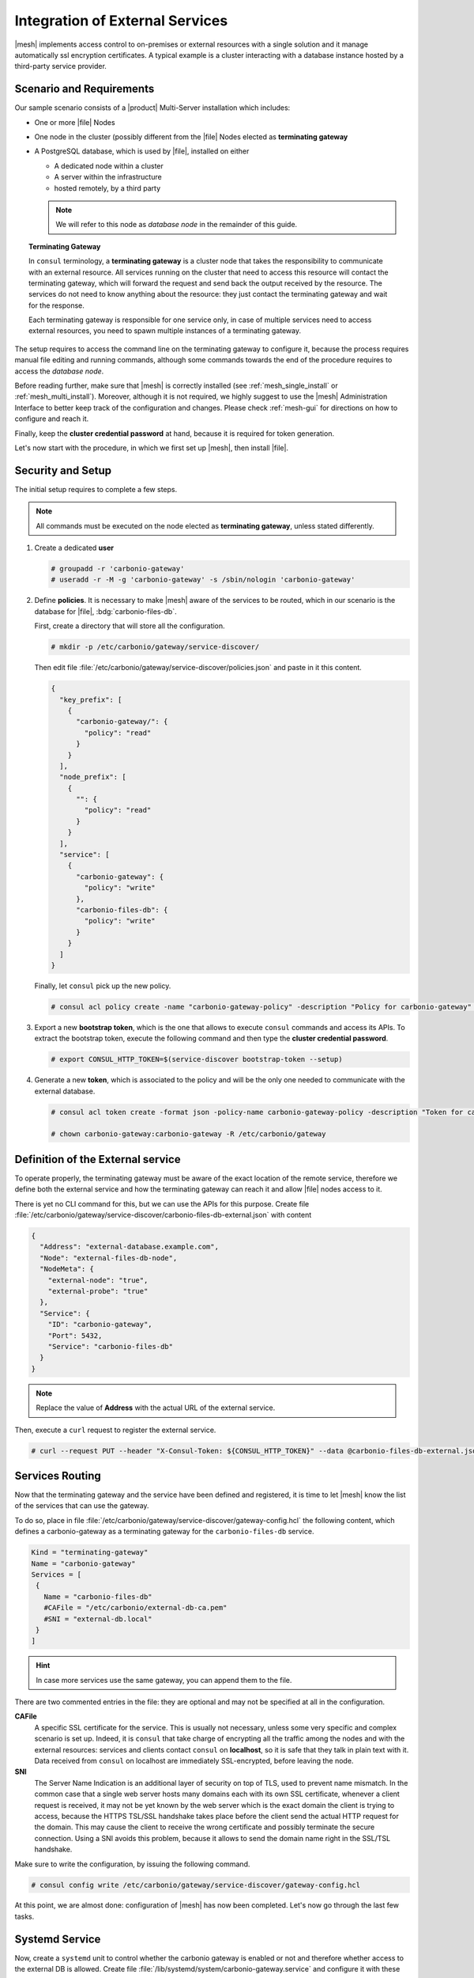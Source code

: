 .. _mesh-external-services:

Integration of External Services
--------------------------------

|mesh| implements access control to on-premises or external resources with a single solution and it manage automatically ssl encryption certificates.
A typical example is a cluster interacting with a database instance hosted by a third-party service provider.

Scenario and Requirements
~~~~~~~~~~~~~~~~~~~~~~~~~

Our sample scenario consists of a |product| Multi-Server installation
which includes:

* One or more |file| Nodes

* One node in the cluster (possibly different from the |file| Nodes
  elected as **terminating gateway**

* A PostgreSQL database, which is used by |file|, installed on either

  * A dedicated node within a cluster
  * A server within the infrastructure
  * hosted remotely, by a third party

  .. note:: We will refer to this node as *database node* in the
     remainder of this guide.

.. topic:: Terminating Gateway

   In ``consul`` terminology, a **terminating gateway** is a cluster
   node that takes the responsibility to communicate with an external
   resource. All services running on the cluster that need to access
   this resource will contact the terminating gateway, which will
   forward the request and send back the output received by the
   resource. The services do not need to know anything about the
   resource: they just contact the terminating gateway and wait for
   the response.

   Each terminating gateway is responsible for one service only, in
   case of multiple services need to access external resources, you
   need to spawn multiple instances of a terminating gateway.


The setup requires to access the command line on the terminating
gateway to configure it, because the process requires manual file
editing and running commands, although some commands towards the end
of the procedure requires to access the *database node*.

Before reading further, make sure that |mesh| is correctly installed
(see :ref:`mesh_single_install` or
:ref:`mesh_multi_install`). Moreover, although it is not required, we
highly suggest to use the |mesh| Administration Interface to better
keep track of the configuration and changes. Please check
:ref:`mesh-gui` for directions on how to configure and reach it.

Finally, keep the **cluster credential password** at hand, because it
is required for token generation.

Let's now start with the procedure, in which we first set up |mesh|,
then install |file|.

Security and Setup
~~~~~~~~~~~~~~~~~~

The initial setup requires to complete a few steps.

.. note:: All commands must be executed on the node elected as
   **terminating gateway**, unless stated differently.

#. Create a dedicated **user**

   .. code:: console

      # groupadd -r 'carbonio-gateway'
      # useradd -r -M -g 'carbonio-gateway' -s /sbin/nologin 'carbonio-gateway'

#. Define **policies**. It is necessary to make |mesh| aware of the
   services to be routed, which in our scenario is the database for
   |file|, :bdg:`carbonio-files-db`.

   First, create a directory that will store all the configuration.

   .. code:: console

      # mkdir -p /etc/carbonio/gateway/service-discover/

   Then edit file
   :file:`/etc/carbonio/gateway/service-discover/policies.json` and
   paste in it this content.

   .. code:: json

      {
        "key_prefix": [
          {
            "carbonio-gateway/": {
              "policy": "read"
            }
          }
        ],
        "node_prefix": [
          {
            "": {
              "policy": "read"
            }
          }
        ],
        "service": [
          {
            "carbonio-gateway": {
              "policy": "write"
            },
            "carbonio-files-db": {
              "policy": "write"
            }
          }
        ]
      }

   Finally, let ``consul`` pick up the new policy.

   .. code:: console

      # consul acl policy create -name "carbonio-gateway-policy" -description "Policy for carbonio-gateway" -rules  @/etc/carbonio/gateway/service-discover/policies.json

#. Export a new **bootstrap token**, which is the one that allows to
   execute ``consul`` commands and access its APIs. To extract the
   bootstrap token, execute the following command and then type the
   **cluster credential password**.

   .. code:: console

      # export CONSUL_HTTP_TOKEN=$(service-discover bootstrap-token --setup)

#. Generate a new **token**, which is associated to the policy and
   will be the only one needed to communicate with the external
   database.

   .. code:: console

      # consul acl token create -format json -policy-name carbonio-gateway-policy -description "Token for carbonio-gateway" | jq -r '.SecretID' > /etc/carbonio/gateway/service-discover/token

      # chown carbonio-gateway:carbonio-gateway -R /etc/carbonio/gateway

Definition of the External service
~~~~~~~~~~~~~~~~~~~~~~~~~~~~~~~~~~

To operate properly, the terminating gateway must be aware of the
exact location of the remote service, therefore we define both the
external service and how the terminating gateway can reach it and
allow |file| nodes access to it.

There is yet no CLI command for this, but we can use the APIs for this
purpose. Create file
:file:`/etc/carbonio/gateway/service-discover/carbonio-files-db-external.json`
with content

.. code:: json

   {
     "Address": "external-database.example.com",
     "Node": "external-files-db-node",
     "NodeMeta": {
       "external-node": "true",
       "external-probe": "true"
     },
     "Service": {
       "ID": "carbonio-gateway",
       "Port": 5432,
       "Service": "carbonio-files-db"
     }
   }

.. note:: Replace the value of **Address** with the actual URL of the
   external service.

Then, execute a ``curl`` request to register the external service.

.. code:: console

   # curl --request PUT --header "X-Consul-Token: ${CONSUL_HTTP_TOKEN}" --data @carbonio-files-db-external.json http://localhost:8500/v1/catalog/register

Services Routing
~~~~~~~~~~~~~~~~

Now that the terminating gateway and the service have been defined and
registered, it is time to let |mesh| know the list of the services
that can use the gateway.

To do so, place in file
:file:`/etc/carbonio/gateway/service-discover/gateway-config.hcl` the
following content, which defines a carbonio-gateway as a terminating
gateway for the ``carbonio-files-db`` service.

.. code:: yaml

   Kind = "terminating-gateway"
   Name = "carbonio-gateway"
   Services = [
    {
      Name = "carbonio-files-db"
      #CAFile = "/etc/carbonio/external-db-ca.pem"
      #SNI = "external-db.local"
    }
   ]

.. hint:: In case more services use the same gateway, you can append
   them to the file.

There are two commented entries in the file: they are optional and may
not be specified at all in the configuration.

**CAFile**
   A specific SSL certificate for the service. This is usually not
   necessary, unless some very specific and complex scenario is set
   up. Indeed, it is ``consul`` that take charge of encrypting all the
   traffic among the nodes and with the external resources: services
   and clients contact ``consul`` on **localhost**, so it is safe that
   they talk in plain text with it. Data received from ``consul`` on
   localhost are immediately SSL-encrypted, before leaving the node.

**SNI**
   The Server Name Indication is an additional layer of security on
   top of TLS, used to prevent name mismatch. In the common case that
   a single web server hosts many domains each with its own SSL
   certificate, whenever a client request is received, it may not be
   yet known by the web server which is the exact domain the client is
   trying to access, because the HTTPS TSL/SSL handshake takes place
   before the client send the actual HTTP request for the domain. This
   may cause the client to receive the wrong certificate and possibly
   terminate the secure connection. Using a SNI avoids this problem,
   because it allows to send the domain name right in the SSL/TSL
   handshake.

Make sure to write the configuration, by issuing the following
command.

.. code:: console

   # consul config write /etc/carbonio/gateway/service-discover/gateway-config.hcl

At this point, we are almost done: configuration of |mesh| has now
been completed. Let's now go through the last few tasks.

Systemd Service
~~~~~~~~~~~~~~~

Now, create a ``systemd`` unit to control whether the carbonio gateway
is enabled or not and therefore whether access to the external DB is
allowed. Create file
:file:`/lib/systemd/system/carbonio-gateway.service` and configure it
with these content.

.. code:: Ini

   [Unit]
   Description=Carbonio gateway for external services
   Documentation=https://docs.zextras.com/
   Requires=network-online.target
   After=network-online.target

   [Service]
   Type=simple
   ExecStart=/usr/bin/consul connect envoy \
       -token-file /etc/carbonio/gateway/service-discover/token \
       -admin-bind localhost:0 \
       -gateway=terminating \
       -register -service carbonio-gateway
   Restart=on-failure
   RestartSec=15
   User=carbonio-gateway
   KillMode=process
   KillSignal=SIGKILL
   LimitNOFILE=65536
   TimeoutSec=120
   TimeoutStopSec=120

   [Install]
   WantedBy=multi-user.target

.. hint:: You can modify the ``ExecStart`` option by adding ``-- -l
   debug`` at the end to produce more verbose logs. The option should
   then look like::

     ExecStart=/usr/bin/consul connect envoy \
       -token-file /etc/carbonio/gateway/service-discover/token \
       -admin-bind localhost:0 \
       -gateway=terminating \
       -register -service carbonio-gateway -- -l debug

Once saved the file, reload ``systemd`` to make it aware of the new unit file, then
enable the new ``carbonio-gateway`` service.

.. code:: console

   # systemctl daemon-reload
   # systemctl enable carbonio-gateway

Configuration of carbonio-files-db
~~~~~~~~~~~~~~~~~~~~~~~~~~~~~~~~~~

.. note:: This step only applies when the external resource is a
   database, like in our scenario.

The configuration of the database, which includes transferring the DB
credentials to |mesh| and create the DB's, is usually done by the
:command:`carbonio-files-db-bootstrap` script. However, since the
*carbonio-files-db* package is not installed, this task must be done
manually using these commands on the terminating gateway.

.. code:: console

   # consul kv put carbonio-files/db-name <database-name>
   # consul kv put carbonio-files/db-username <username>
   # consul kv put carbonio-files/db-password <password>

Now, let's log in to the *database node*, where it is necessary to
create a ``postgres`` superuser. In this example, we assign password
**ScrtPsw987^2** to the user. Make sure to use a strong password of
your choice.

.. code:: bash

   # sudo -u postgres psql
   # CREATE ROLE "carbonio-files-adm" WITH LOGIN SUPERUSER encrypted password 'ScrtPsw987^2';CREATE DATABASE "carbonio-files-adm" owner "carbonio-files-adm";
   # \q

|file| Nodes Installation
~~~~~~~~~~~~~~~~~~~~~~~~~~

The installation of |File| is slightly different from the standard one
in a Multi-Server. In particular, make sure that after the
installation, the package :bdg:`carbonio-files-db` is **not**
installed on any node. In our scenario, indeed, the database
functionalities are not provided by that package, but by the external
service. Hence, to avoid conflicts, you need to uninstall it.

* Install package ``carbonio-files-ui`` on each *Proxy Node*.

  .. code:: bash

     # apt install carbonio-files-ui

* Install these packages on both Nodes on which |file| should run. We
  suggest to install them on the two *Stores Nodes*.

   .. code:: bash

      # apt install carbonio-storages-ce carbonio-files-ce carbonio-user-management

   The installation will end with message::

     ======================================================
     Carbonio Files installed successfully!
     You must run pending-setups to configure it correctly.
     ======================================================

   Hence, execute :command:`pending-setups`

   .. code:: bash

      # pending-setups

Remove Services From Catalog
~~~~~~~~~~~~~~~~~~~~~~~~~~~~

When the external resource is not needed anymore, for example because
the database is brought in the company's data center, it is
straightforward to remove the configuration of the services.

* Stop the systemd unit service and delete the configuration
  file

  .. code:: console

     # systemd stop carbonio-gateway
     # systemd disable carbonio-gateway
     # rm /lib/systemd/system/carbonio-gateway.service

* Remove the gateway configuration.

  .. code:: console

     # consul config delete -kind terminating-gateway -name carbonio-gateway
     # curl --request PUT --header "X-Consul-Token: ${CONSUL_HTTP_TOKEN}" http://localhost:8500/v1/agent/service/deregister/carbonio-gateway
     # curl --request PUT --header "X-Consul-Token: ${CONSUL_HTTP_TOKEN}" http://localhost:8500/v1/agent/service/deregister/carbonio-files-db

Now you can install the *carbonio-files-db* package on any node and it
will be immediately available to the |file| nodes.
